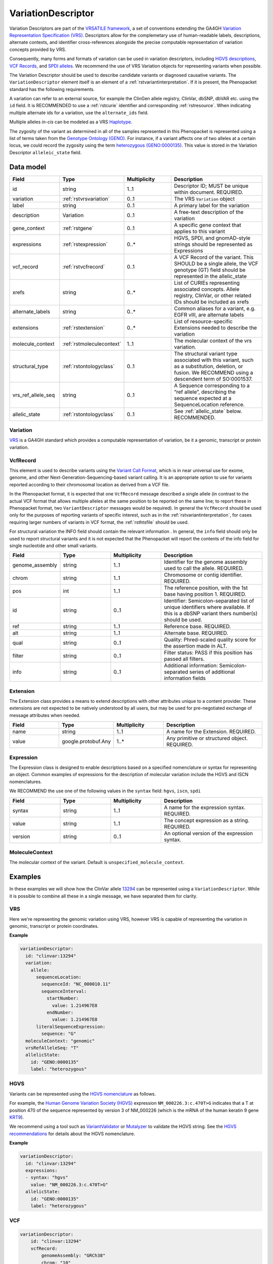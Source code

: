.. _rstvariant:

###################
VariationDescriptor
###################

Variation Descriptors are part of the `VRSATILE framework <https://vrsatile.readthedocs.io>`_, a set of
conventions extending the GA4GH `Variation Representation Specification (VRS) <https://vrs.ga4gh.org>`_.
Descriptors allow for the complemetary use of human-readable labels, descriptions, alternate contexts,
and identifier cross-references alongside the precise computable representation of variation concepts
provided by VRS.

Consequently, many forms and formats of variation can be used in variation descriptors, including `HGVS
descriptions <https://varnomen.hgvs.org>`_, `VCF Records <https://samtools.github.io/hts-specs/VCFv4.3.pdf>`_,
and `SPDI alleles <https://www.ncbi.nlm.nih.gov/pmc/articles/PMC7523648/>`_. We recommend the use of VRS
Variation objects for representing variants when possible.

The Variation Descriptor should be used to describe candidate variants or diagnosed causative
variants. The ``VariationDescriptor`` element itself is an element of a :ref:`rstvariantinterpretation`.
If it is present, the Phenopacket standard has the following requirements.

A variation can refer to an external source, for example the ClinGen allele registry, ClinVar, dbSNP, dbVAR etc.
using the ``id`` field. It is RECOMMENDED to use a :ref:`rstcurie` identifier and corresponding :ref:`rstresource`.
When indicating multiple alternate ids for a variation, use the ``alternate_ids`` field.

Multiple alleles *in-cis* can be modeled as a VRS `Haplotype <https://https://vrs.ga4gh.org/en/latest/terms_and_model.html#haplotype>`_.

The zygosity of the variant as determined in all of the samples represented in this Phenopacket is represented
using a list of terms taken from the `Genotype Ontology (GENO) <https://www.ebi.ac.uk/ols/ontologies/geno>`_.
For instance, if a variant affects one of two alleles at a certain locus, we could record the zygosity using the
term `heterozygous (GENO:0000135) <https://www.ebi.ac.uk/ols/ontologies/geno/terms?iri=http%3A%2F%2Fpurl.obolibrary.org%2Fobo%2FGENO_0000135>`_.
This value is stored in the Variation Descriptor ``alleleic_state`` field.

Data model
##########

.. list-table::
   :widths: 25 25 25 50
   :header-rows: 1

   * - Field
     - Type
     - Multiplicity
     - Description
   * - id
     - string
     - 1..1
     - Descriptor ID; MUST be unique within document. REQUIRED.
   * - variation
     - :ref:`rstvrsvariation`
     - 0..1
     - The VRS ``Variation`` object
   * - label
     - string
     - 0..1
     - A primary label for the variation
   * - description
     - Variation
     - 0..1
     - A free-text description of the variation
   * - gene_context
     - :ref:`rstgene`
     - 0..1
     - A specific gene context that applies to this variant
   * - expressions
     - :ref:`rstexpression`
     - 0..*
     - HGVS, SPDI, and gnomAD-style strings should be represented as Expressions
   * - vcf_record
     - :ref:`rstvcfrecord`
     - 0..1
     - A VCF Record of the variant. This SHOULD be a single allele, the VCF genotype (GT) field should be represented in the allelic_state
   * - xrefs
     - string
     - 0..*
     - List of CURIEs representing associated concepts. Allele registry, ClinVar, or other related IDs should be included as xrefs
   * - alternate_labels
     - string
     - 0..*
     - Common aliases for a variant, e.g. EGFR vIII, are alternate labels
   * - extensions
     - :ref:`rstextension`
     - 0..*
     - List of resource-specific Extensions needed to describe the variation
   * - molecule_context
     - :ref:`rstmoleculecontext`
     - 1..1
     - The molecular context of the vrs variation.
   * - structural_type
     - :ref:`rstontologyclass`
     - 0..1
     - The structural variant type associated with this variant, such as a substitution, deletion, or fusion. We RECOMMEND using a descendent term of SO:0001537.
   * - vrs_ref_allele_seq
     - string
     - 0..1
     - A Sequence corresponding to a “ref allele”, describing the sequence expected at a SequenceLocation reference.
   * - allelic_state
     - :ref:`rstontologyclass`
     - 0..1
     - See :ref:`allelic_state` below. RECOMMENDED.


.. _rstvrsvariation:

Variation
~~~~~~~~~

`VRS <https://vrs.ga4gh.org/en/stable/>`_ is a GA4GH standard which provides a computable representation of variation, be it
a genomic, transcript or protein variation.

.. _rstvcfrecord:

VcfRecord
~~~~~~~~~

This element is used to describe variants using the
`Variant Call Format <https://samtools.github.io/hts-specs/VCFv4.3.pdf>`_, which is in near universal use
for exome, genome, and other Next-Generation-Sequencing-based variant calling. It is an appropriate
option to use for variants reported according to their chromosomal location as derived from a VCF file.

In the Phenopacket format, it is expected that one ``VcfRecord`` message described a single allele (in contrast to
the actual VCF format that allows multiple alleles at the same position to be reported on the same line; to report
these in Phenopacket format, two ``VariantDescriptor`` messages would be required). In general the ``VcfRecord`` should
be used only for the purposes of reporting variants of specific interest, such as in the :ref:`rstvariantinterpretation`,
for cases requiring larger numbers of variants in VCF format, the :ref:`rsthtsfile` should be used.

For structural variation the INFO field should contain the relevant information .
In general, the ``info`` field should only be used to report structural variants and it is not expected that the
Phenopacket will report the contents of the info field for single nucleotide and other small variants.

.. list-table::
   :widths: 25 25 25 50
   :header-rows: 1

   * - Field
     - Type
     - Multiplicity
     - Description
   * - genome_assembly
     - string
     - 1..1
     - Identifier for the genome assembly used to call the allele. REQUIRED.
   * - chrom
     - string
     - 1..1
     - Chromosome or contig identifier. REQUIRED.
   * - pos
     - int
     - 1..1
     - The reference position, with the 1st base having position 1. REQUIRED.
   * - id
     - string
     - 0..1
     - Identifier: Semicolon-separated list of unique identifiers where available. If this is a dbSNP variant thers  number(s)  should  be  used.
   * - ref
     - string
     - 1..1
     - Reference base. REQUIRED.
   * - alt
     - string
     - 1..1
     - Alternate base. REQUIRED.
   * - qual
     - string
     - 0..1
     - Quality: Phred-scaled quality score for the assertion made in ALT.
   * - filter
     - string
     - 0..1
     - Filter status: PASS if this position has passed all filters.
   * - info
     - string
     - 0..1
     - Additional information: Semicolon-separated series of additional information fields


.. _rstextension:

Extension
~~~~~~~~~

The Extension class provides a means to extend descriptions with other attributes unique to a content provider.
These extensions are not expected to be natively understood by all users, but may be used for pre-negotiated exchange of message attributes when needed.

.. list-table::
   :widths: 25 25 25 50
   :header-rows: 1

   * - Field
     - Type
     - Multiplicity
     - Description
   * - name
     - string
     - 1..1
     - A name for the Extension. REQUIRED.
   * - value
     - google.protobuf.Any
     - 1..*
     - Any primitive or structured object. REQUIRED.


.. _rstexpression:

Expression
~~~~~~~~~~

The Expression class is designed to enable descriptions based on a specified nomenclature or syntax for representing an
object. Common examples of expressions for the description of molecular variation include the HGVS and ISCN nomenclatures.

We RECOMMEND the use one of the following values in the ``syntax`` field: ``hgvs``, ``iscn``, ``spdi``

.. list-table::
   :widths: 25 25 25 50
   :header-rows: 1

   * - Field
     - Type
     - Multiplicity
     - Description
   * - syntax
     - string
     - 1..1
     - A name for the expression syntax. REQUIRED.
   * - value
     - string
     - 1..1
     - The concept expression as a string. REQUIRED.
   * - version
     - string
     - 0..1
     - An optional version of the expression syntax.


.. _rstmoleculecontext:

MoleculeContext
~~~~~~~~~~~~~~~

The molecular context of the variant. Default is ``unspecified_molecule_context``.

.. list-table::
   :widths: 25 25 25 50
   :header-rows: 1

   * - Name
     - Ordinal
     - Description
   * - unspecified_molecule_context
     - 0
     - Default
   * - genomic
     - 1
     - :ref:`rstvariation` is a genomic variation
   * - transcript
     - 2
     - :ref:`rstvariation` is a transcript variation
   * - protein
     - 3
     - :ref:`rstvariation` is a protein variation

Examples
########

In these examples we will show how the ClinVar allele `13294 <https://www.ncbi.nlm.nih.gov/clinvar/variation/13294/>`_
can be represented using a ``VariationDescriptor``. While it is possible to combine all these in a single message, we
have separated them for clarity.

VRS
~~~
Here we're representing the genomic variation using VRS, however VRS is capable of representing the variation in genomic,
transcript or protein coordinates.

**Example**

.. code-block:: yaml

    variationDescriptor:
      id: "clinvar:13294"
      variation:
        allele:
          sequenceLocation:
            sequenceId: "NC_000010.11"
            sequenceInterval:
              startNumber:
                value: 1.214967E8
              endNumber:
                value: 1.214967E8
          literalSequenceExpression:
            sequence: "G"
      moleculeContext: "genomic"
      vrsRefAlleleSeq: "T"
      allelicState:
        id: "GENO:0000135"
        label: "heterozygous"


HGVS
~~~~

Variants can be represented using the `HGVS nomenclature <https://varnomen.hgvs.org/>`_ as follows.

For example, the `Human Genome Variation Society (HGVS) <http://www.hgvs.org/>`_ expression
``NM_000226.3:c.470T>G`` indicates that a T at position 470 of the sequence represented by version 3 of
NM_000226 (which is the mRNA of the human keratin 9 gene `KRT9 <https://www.ncbi.nlm.nih.gov/nuccore/NM_000226.3>`_).

We recommend using a tool such as `VariantValidator <https://variantvalidator.org/>`_ or
`Mutalyzer <https://mutalyzer.nl/>`_ to validate the HGVS string. See the
`HGVS recommendations <http://varnomen.hgvs.org/recommendations/DNA/variant/alleles/>`_ for details about the
HGVS nomenclature.

**Example**

.. code-block:: yaml

    variationDescriptor:
      id: "clinvar:13294"
      expressions:
      - syntax: "hgvs"
        value: "NM_000226.3:c.470T>G"
      allelicState:
        id: "GENO:0000135"
        label: "heterozygous"

VCF
~~~

.. code-block:: yaml

    variationDescriptor:
        id: "clinvar:13294"
        vcfRecord:
            genomeAssembly: "GRCh38"
            chrom: "10"
            pos: 121496701
            id: "rs121918506"
            ref: "T"
            alt: "G"
            qual: "."
            filter: "."
            info: "."
        zygosity:
            id: "GENO:0000135"
            label: "heterozygous"


.. _spdi:

SPDI
~~~~
The `Sequence Position Deletion Insertion (SPDI) notation <https://www.ncbi.nlm.nih.gov/variation/notation/>`_ is a
relatively new notation which uses the same normalisation protocol as `VRS <https://vrs.ga4gh.org/en/stable/>`_. We
recommend that users familiarize themselves with this relatively new notation, which differs in important ways from other
standards such as VCF and HGVS.

Tools for interconversion between SPDI, HGVS and VCF exist at the `NCBI <https://api.ncbi.nlm.nih.gov/variation/v0/>`_.

SPDI stands for

1. S = SequenceId
2. P = Position , a 0-based coordinate for where the Deleted Sequence starts
3. D = DeletedSequence , sequence for the deletion, can be empty
4. I = InsertedSequence , sequence for the insertion, can be empty

For instance, ``Seq1:4:A:G`` refers to a single nucleotide variant at the fifth nucleotide (
nucleotide 4 according to zero-based numbering) from an ``A`` to a ``G``. See the
`SPDI webpage <https://www.ncbi.nlm.nih.gov/variation/notation/>`_ for more
examples.

The SPDI notation represents variation as deletion of a sequence (D) at a given position (P) in reference sequence (S)
followed by insertion of a replacement sequence (I) at that same position. Position 0 indicates a deletion that
starts immediately before the first nucleotide, and position 1 represents a deletion interval that starts between the
first and second residues, and so on. Either the deleted or the inserted interval can be empty, resulting in a pure
insertion or deletion.

Note that the deleted and inserted sequences in SPDI are all written on the positive strand for two-stranded molecules.

**Example**

.. code-block:: yaml
    variationDescriptor:
      id: "clinvar:13294"
      expressions:
      - syntax: "spdi"
        value: "NC_000010.11:121496700:T:G"
      allelicState:
        id: "GENO:0000135"
        label: "heterozygous"

.. _iscn:

ISCN
~~~~
The `International System for Human Cytogenetic Nomenclature (ISCN) <https://www.ncbi.nlm.nih.gov/pubmed/?term=18428230>`_,
an international standard for human chromosome nomenclature, which includes band names, symbols and
abbreviated terms used in the description of human chromosome and chromosome abnormalities.

For example
del(6)(q23q24) describes a deletion from band q23 to q24 on chromosome 6.

**Example**

.. code-block:: yaml
    variationDescriptor:
      id: "id:A"
      expressions:
      - syntax: "iscn"
        value: "t(8;9;11)(q12;p24;p12)"

.. _zygosity:

allelic_state
#############

The zygosity of the variant as determined in all of the samples represented in this Phenopacket is represented using a list of
terms taken from the `Genotype Ontology (GENO) <https://www.ebi.ac.uk/ols/ontologies/geno>`_. For instance, if a variant
affects one of two alleles at a certain locus, we could record the zygosity using the term
`heterozygous (GENO:0000135) <https://www.ebi.ac.uk/ols/ontologies/geno/terms?iri=http%3A%2F%2Fpurl.obolibrary.org%2Fobo%2FGENO_0000135>`_.


